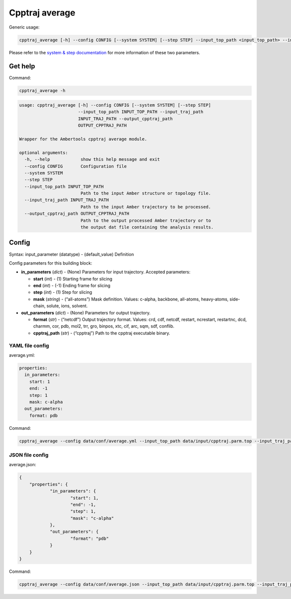 
Cpptraj average
===============

Generic usage:

.. code:: ipython3

    cpptraj_average [-h] --config CONFIG [--system SYSTEM] [--step STEP] --input_top_path <input_top_path> --input_traj_path <input_traj_path> --output_cpptraj_path <output_cpptraj_path>

Please refer to the `system & step
documentation <https://biobb-common.readthedocs.io/en/latest/system_step.html>`__
for more information of these two parameters.

Get help
--------

Command:

.. code:: ipython3

    cpptraj_average -h

.. code:: ipython3

    usage: cpptraj_average [-h] --config CONFIG [--system SYSTEM] [--step STEP]
                           --input_top_path INPUT_TOP_PATH --input_traj_path
                           INPUT_TRAJ_PATH --output_cpptraj_path
                           OUTPUT_CPPTRAJ_PATH
    
    Wrapper for the Ambertools cpptraj average module.
    
    optional arguments:
      -h, --help            show this help message and exit
      --config CONFIG       Configuration file
      --system SYSTEM
      --step STEP
      --input_top_path INPUT_TOP_PATH
                            Path to the input Amber structure or topology file.
      --input_traj_path INPUT_TRAJ_PATH
                            Path to the input Amber trajectory to be processed.
      --output_cpptraj_path OUTPUT_CPPTRAJ_PATH
                            Path to the output processed Amber trajectory or to
                            the output dat file containing the analysis results.


Config
------

Syntax: input_parameter (datatype) - (default_value) Definition

Config parameters for this building block:

-  **in_parameters** (*dict*) - (None) Parameters for input trajectory.
   Accepted parameters:

   -  **start** (*int*) - (1) Starting frame for slicing
   -  **end** (*int*) - (-1) Ending frame for slicing
   -  **step** (*int*) - (1) Step for slicing
   -  **mask** (*string*) - (“all-atoms”) Mask definition. Values:
      c-alpha, backbone, all-atoms, heavy-atoms, side-chain, solute,
      ions, solvent.

-  **out_parameters** (*dict*) - (None) Parameters for output
   trajectory.

   -  **format** (*str*) - (“netcdf”) Output trajectory format. Values:
      crd, cdf, netcdf, restart, ncrestart, restartnc, dcd, charmm, cor,
      pdb, mol2, trr, gro, binpos, xtc, cif, arc, sqm, sdf, conflib.
   -  **cpptraj_path** (*str*) - (“cpptraj”) Path to the cpptraj
      executable binary.

YAML file config
~~~~~~~~~~~~~~~~

average.yml:

.. code:: ipython3

    properties:
      in_parameters:
        start: 1
        end: -1
        step: 1
        mask: c-alpha
      out_parameters:
        format: pdb

Command:

.. code:: ipython3

    cpptraj_average --config data/conf/average.yml --input_top_path data/input/cpptraj.parm.top --input_traj_path data/input/cpptraj.traj.dcd --output_cpptraj_path data/output/output.average.nc

JSON file config
~~~~~~~~~~~~~~~~

average.json:

.. code:: ipython3

    {
    	"properties": {
    		"in_parameters": {
    			"start": 1,
    			"end": -1,
    			"step": 1,
    			"mask": "c-alpha"
    		},
    		"out_parameters": {
    			"format": "pdb"
    		}
    	}
    }

Command:

.. code:: ipython3

    cpptraj_average --config data/conf/average.json --input_top_path data/input/cpptraj.parm.top --input_traj_path data/input/cpptraj.traj.dcd --output_cpptraj_path data/output/output.average.nc

